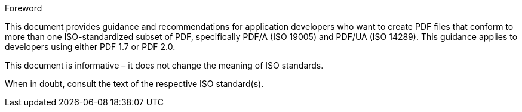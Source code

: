.Foreword

This document provides guidance and recommendations for application developers
who want to create PDF files that conform to more than one ISO-standardized
subset of PDF, specifically PDF/A (ISO 19005) and PDF/UA (ISO 14289). This
guidance applies to developers using either PDF 1.7 or PDF 2.0.

This document is informative – it does not change the meaning of ISO standards.

When in doubt, consult the text of the respective ISO standard(s).
